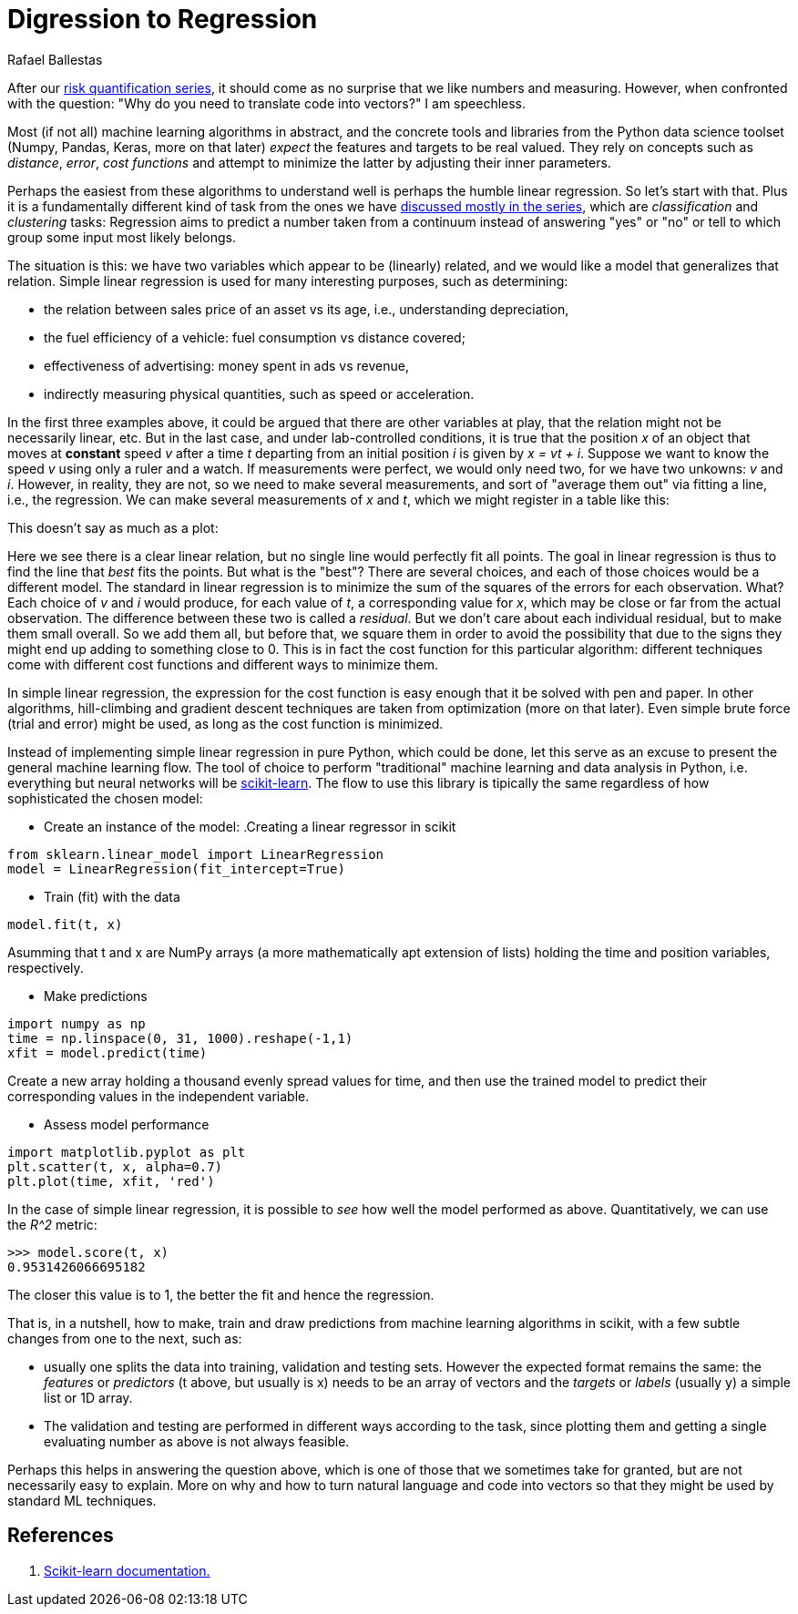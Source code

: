:slug: digression-regression/
:date: 2019-10-02
:subtitle: Simple linear regression in scikit
:category: python
:tags: machine learning, python, code
:image: cover.png
:alt: Data and regression line, crop.
:description: We begin to tackle the question of why vectors are the most apt representation for data as input to machine learning algorithms and present the scikit-learn API by means of simple linear regression, i.e., finding the line that best fits data, on a fictional example from simple motion.
:keywords: Machine learning, Vulnerability, Open Source, Deep learning, Lint, Bug
:author: Rafael Ballestas
:writer: raballestasr
:name: Rafael Ballestas
:about1: Mathematician
:about2: with an itch for CS
:source-highlighter: pygments

= Digression to Regression

After our link:../tags/risk[risk quantification series],
it should come as no surprise
that we like numbers and measuring.
However, when confronted with the question:
"Why do you need to translate code into vectors?"
I am speechless.

Most (if not all) machine learning algorithms in abstract,
and the concrete tools and libraries
from the +Python+ data science toolset
(+Numpy, Pandas, Keras+, more on that later)
_expect_ the features and targets to be real valued.
They rely on concepts such as _distance_,
_error_, _cost functions_ and attempt to
minimize the latter by
adjusting their inner parameters.

Perhaps the easiest from these algorithms to
understand well is perhaps the humble linear regression.
So let's start with that.
Plus it is a fundamentally different kind of task
from the ones we have
link:../crash-course-machine-learning/[discussed mostly in the series],
which are _classification_ and _clustering_ tasks:
Regression aims to predict a number taken from
a continuum instead of answering "yes" or "no"
or tell to which group some input most likely belongs.

The situation is this:
we have two variables which appear to be (linearly) related,
and we would like a model that generalizes that relation.
Simple linear regression is used
for many interesting purposes, such as
determining:

* the relation between sales price of an asset vs its age, i.e.,
understanding depreciation,

* the fuel efficiency of a vehicle: fuel consumption vs distance covered;

* effectiveness of advertising: money spent in ads vs revenue,

* indirectly measuring physical quantities,
such as speed or acceleration.

In the first three examples above,
it could be argued
that there are other variables at play,
that the relation might not be necessarily linear, etc.
But in the last case,
and under lab-controlled conditions,
it is true that the position _x_ of
an object that moves at *constant* speed _v_
after a time _t_
departing from an initial position _i_
is given by _x = vt + i_.
Suppose we want to know the speed _v_
using only a ruler and a watch.
If measurements were perfect, we would only need two,
for we have two unkowns: _v_ and _i_.
However, in reality, they are not,
so we need to make several measurements,
and sort of "average them out" via fitting a line,
i.e., the regression.
We can make several measurements of _x_ and _t_,
which we might register in a table like this:

This doesn't say as much as a plot:

Here we see there is a clear linear relation,
but no single line would perfectly fit all points.
The goal in linear regression is thus to
find the line that _best_ fits the points.
But what is the "best"?
There are several choices,
and each of those choices would be a different model.
The standard in linear regression is to minimize
the sum of the squares of the errors
for each observation. What?
Each choice of _v_ and _i_ would produce,
for each value of _t_, a corresponding value for _x_,
which may be close or far from the actual observation.
The difference between these two is called a _residual_.
But we don't care about each individual residual,
but to make them small overall.
So we add them all, but before that,
we square them in order to avoid the possibility
that due to the signs they might end up adding to
something close to 0.
This is in fact the cost function for
this particular algorithm:
different techniques come with different cost functions
and different ways to minimize them.

In simple linear regression,
the expression for the cost function
is easy enough that it
be solved with pen and paper.
In other algorithms,
hill-climbing and gradient descent techniques are
taken from optimization (more on that later).
Even simple brute force (trial and error) might be used,
as long as the cost function is minimized.

Instead of implementing simple linear regression
in pure +Python+, which could be done,
let this serve as an excuse to present the
general machine learning flow.
The tool of choice to perform
"traditional" machine learning and
data analysis in +Python+, i.e.
everything but neural networks will be
link:https://scikit-learn.org/[scikit-learn].
The flow to use this library is tipically the same
regardless of how sophisticated the chosen model:

* Create an instance of the model:
.Creating a linear regressor in scikit
[source,python]
----
from sklearn.linear_model import LinearRegression
model = LinearRegression(fit_intercept=True)
----

* Train (fit) with the data
[source,python]
----
model.fit(t, x)
----
Asumming that +t+ and +x+ are +NumPy+ arrays
(a more mathematically apt extension of lists)
holding the time and position variables, respectively.

* Make predictions
[source,python]
----
import numpy as np
time = np.linspace(0, 31, 1000).reshape(-1,1)
xfit = model.predict(time)
----
Create a new array holding a thousand
evenly spread values for time, and then
use the trained model to predict their
corresponding values in the independent variable.

* Assess model performance
[source,python]
----
import matplotlib.pyplot as plt
plt.scatter(t, x, alpha=0.7)
plt.plot(time, xfit, 'red')
----
In the case of simple linear regression,
it is possible to _see_ how well the model performed as above.
Quantitatively, we can use the _R^2_ metric:

[source,python]
----
>>> model.score(t, x)
0.9531426066695182
----

The closer this value is to 1,
the better the fit and hence the regression.

That is, in a nutshell, how to
make, train and draw predictions from
machine learning algorithms in +scikit+,
with a few subtle changes from one to the next,
such as:

* usually one splits the data into training,
validation and testing sets.
However the expected format remains the same:
the _features_ or _predictors_
(+t+ above, but usually is +x+)
needs to be an array of vectors
and the _targets_ or _labels_
(usually +y+) a simple list or +1D+ array.

* The validation and testing are performed
in different ways according to the task,
since plotting them and getting a single evaluating number
as above is not always feasible.

Perhaps this helps in answering the question above,
which is one of those that we sometimes take for granted,
but are not necessarily easy to explain.
More on why and how to turn natural language and code
into vectors so that they might be used by standard +ML+ techniques.

== References

. [[r1]] link:https://scikit-learn.org/stable/documentation.html[Scikit-learn documentation.]
